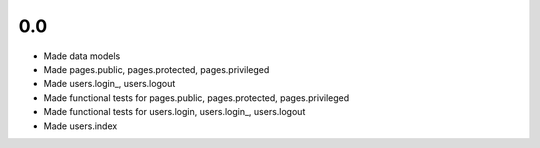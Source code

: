 0.0
---

- Made data models
- Made pages.public, pages.protected, pages.privileged
- Made users.login_, users.logout
- Made functional tests for pages.public, pages.protected, pages.privileged
- Made functional tests for users.login, users.login_, users.logout
- Made users.index
